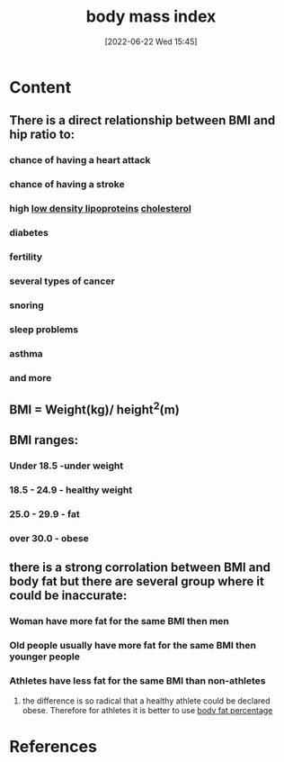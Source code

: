 :PROPERTIES:
:ID:       7f5f78f3-873b-4faf-aed3-dbc5d4dfb017
:END:
#+title: body mass index
#+date: [2022-06-22 Wed 15:45]
#+filetags: :Health:

* Content
** There is a direct relationship between BMI and hip ratio to:
*** chance of having a heart attack
*** chance of having a stroke
*** high [[id:74199f34-7d52-4c67-9573-baf0c32fef70][low density lipoproteins]] [[id:428a0e92-c8ba-453d-81c0-a25210bbc977][cholesterol]]
*** diabetes
*** fertility
*** several types of cancer
*** snoring
*** sleep problems
*** asthma
*** and more
** BMI = Weight(kg)/ height^2(m)
** BMI ranges:
*** Under 18.5 -under weight
*** 18.5 - 24.9 - healthy weight
*** 25.0 - 29.9 - fat
*** over 30.0 - obese
** there is a strong corrolation between BMI and body fat but there are several group where it could be inaccurate:
*** Woman have more fat for the same BMI then men
*** Old people usually have more fat for the same BMI then younger people
*** Athletes have less fat for the same BMI than non-athletes
**** the difference is so radical that a healthy athlete could be declared obese. Therefore for athletes it is better to use [[id:d6a2a9c4-8f38-4504-bec6-2787bd5d1964][body fat percentage]]

* References
